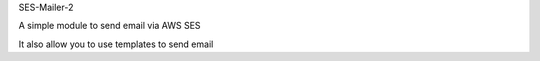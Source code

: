 
SES-Mailer-2

A simple module to send email via AWS SES

It also allow you to use templates to send email



